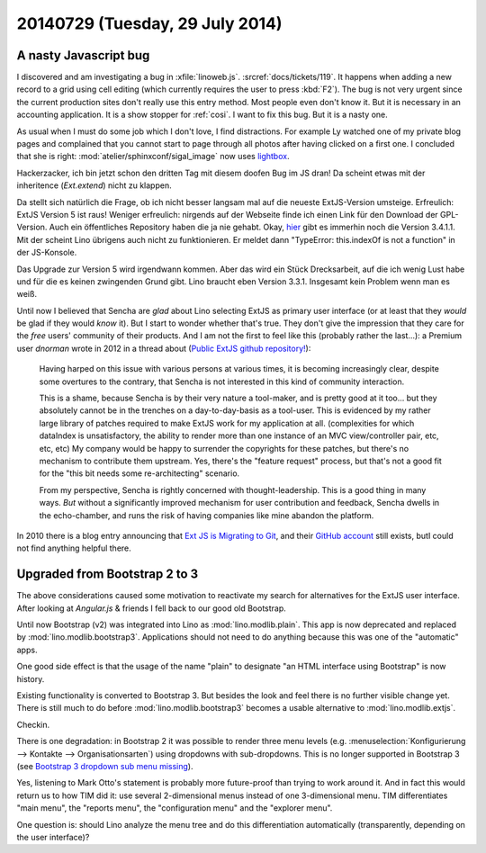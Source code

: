 ================================
20140729 (Tuesday, 29 July 2014)
================================

A nasty Javascript bug
======================

I discovered and am investigating a bug in :xfile:`linoweb.js`. 
:srcref:`docs/tickets/119`.
It happens when adding a new record to a grid using cell editing (which
currently requires the user to press :kbd:`F2`). The bug is not very
urgent since the current production sites don't really use this entry
method. Most people even don't know it. But it is necessary in an
accounting application. It is a show stopper for :ref:`cosi`.  I want
to fix this bug. But it is a nasty one.


As usual when I must do some job which I don't love, I find
distractions.  For example Ly watched one of my private blog pages and
complained that you cannot start to page through all photos after
having clicked on a first one.  I concluded that she is right:
:mod:`atelier/sphinxconf/sigal_image` now uses `lightbox
<http://lokeshdhakar.com/projects/lightbox2/>`_.

Hackerzacker, ich bin jetzt schon den dritten Tag mit diesem doofen
Bug im JS dran!  Da scheint etwas mit der inheritence (`Ext.extend`)
nicht zu klappen.

Da stellt sich natürlich die Frage, ob ich nicht besser langsam mal
auf die neueste ExtJS-Version umsteige.  Erfreulich: ExtJS Version 5
ist raus!  Weniger erfreulich: nirgends auf der Webseite finde ich
einen Link für den Download der GPL-Version. Auch ein öffentliches
Repository haben die ja nie gehabt.  Okay, `hier
<http://www.sencha.com/forum/showthread.php?260398-Ext-JS-3.4.1.1-Available-Full-Public-Release!>`_
gibt es immerhin noch die Version 3.4.1.1. Mit der scheint Lino
übrigens auch nicht zu funktionieren. Er meldet dann "TypeError:
this.indexOf is not a function" in der JS-Konsole.

Das Upgrade zur Version 5 wird irgendwann kommen.  Aber das wird ein
Stück Drecksarbeit, auf die ich wenig Lust habe und für die es keinen
zwingenden Grund gibt.  Lino braucht eben Version 3.3.1. Insgesamt
kein Problem wenn man es weiß.

Until now I believed that Sencha are *glad* about Lino selecting ExtJS
as primary user interface (or at least that they *would* be glad if
they would *know* it).  But I start to wonder whether that's true.
They don't give the impression that they care for the *free* users'
community of their products.  And I am not the first to feel like this
(probably rather the last...): a Premium user *dnorman* wrote in 2012
in a thread about (`Public ExtJS github repository!
<http://www.sencha.com/forum/showthread.php?200033-Public-ExtJS-github-repository!>`_):

    Having harped on this issue with various persons at various times,
    it is becoming increasingly clear, despite some overtures to the
    contrary, that Sencha is not interested in this kind of community
    interaction.

    This is a shame, because Sencha is by their very nature a
    tool-maker, and is pretty good at it too... but they absolutely
    cannot be in the trenches on a day-to-day-basis as a
    tool-user. This is evidenced by my rather large library of patches
    required to make ExtJS work for my application at
    all. (complexities for which dataIndex is unsatisfactory, the
    ability to render more than one instance of an MVC view/controller
    pair, etc, etc, etc) My company would be happy to surrender the
    copyrights for these patches, but there's no mechanism to
    contribute them upstream. Yes, there's the "feature request"
    process, but that's not a good fit for the "this bit needs some
    re-architecting" scenario.

    From my perspective, Sencha is rightly concerned with
    thought-leadership. This is a good thing in many ways. *But*
    without a significantly improved mechanism for user contribution
    and feedback, Sencha dwells in the echo-chamber, and runs the risk
    of having companies like mine abandon the platform.

In 2010 there is a blog entry announcing that `Ext JS is Migrating to
Git <http://www.sencha.com/blog/ext-js-is-migrating-to-git/>`_, and
their `GitHub account <https://github.com/extjs>`_ still exists, butI could not find anything helpful there.


Upgraded from Bootstrap 2 to 3
==============================

The above considerations caused some motivation to reactivate my
search for alternatives for the ExtJS user interface.  After looking
at `Angular.js` & friends I fell back to our good old Bootstrap.

Until now Bootstrap (v2) was integrated into Lino as
:mod:`lino.modlib.plain`.  This app is now deprecated and replaced by
:mod:`lino.modlib.bootstrap3`.  Applications should not need to do
anything because this was one of the "automatic" apps.

One good side effect is that the usage of the name "plain" to
designate "an HTML interface using Bootstrap" is now history.

Existing functionality is converted to Bootstrap 3.  But besides the
look and feel there is no further visible change yet. There is still
much to do before :mod:`lino.modlib.bootstrap3` becomes a usable
alternative to :mod:`lino.modlib.extjs`.

Checkin. 

There is one degradation: in Bootstrap 2 it was possible to render
three menu levels (e.g. :menuselection:`Konfigurierung --> Kontakte
--> Organisationsarten`) using dropdowns with sub-dropdowns. This is
no longer supported in Bootstrap 3 (see `Bootstrap 3 dropdown sub menu
missing
<http://stackoverflow.com/questions/18023493/bootstrap-3-dropdown-sub-menu-missing>`_).

Yes, listening to Mark Otto's statement is probably more future-proof
than trying to work around it.  And in fact this would return us to
how TIM did it: use several 2-dimensional menus instead of one
3-dimensional menu. TIM differentiates "main menu", the "reports
menu", the "configuration menu" and the "explorer menu".

One question is: should Lino analyze the menu tree and do this
differentiation automatically (transparently, depending on the user
interface)?
